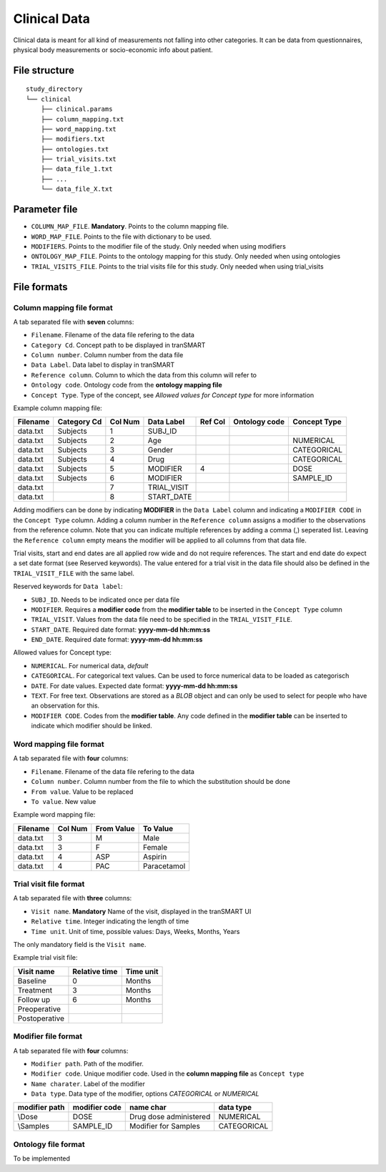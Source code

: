 =============
Clinical Data
=============

Clinical data is meant for all kind of measurements not falling into
other categories. It can be data from questionnaires, physical body
measurements or socio-economic info about patient.


File structure
--------------

::

    study_directory
    └── clinical
        ├── clinical.params
        ├── column_mapping.txt
        ├── word_mapping.txt
        ├── modifiers.txt
        ├── ontologies.txt
        ├── trial_visits.txt
        ├── data_file_1.txt
        ├── ...
        └── data_file_X.txt


Parameter file
--------------

* ``COLUMN_MAP_FILE``. **Mandatory**. Points to the column mapping file.
* ``WORD_MAP_FILE``. Points to the file with dictionary to be used.
* ``MODIFIERS``. Points to the modifier file of the study. Only needed when using modifiers
* ``ONTOLOGY_MAP_FILE``. Points to the ontology mapping for this study. Only needed when using ontologies
* ``TRIAL_VISITS_FILE``. Points to the trial visits file for this study. Only needed when using trial_visits


File formats
------------

Column mapping file format
''''''''''''''''''''''''''
A tab separated file with **seven** columns:

* ``Filename``. Filename of the data file refering to the data
* ``Category Cd``. Concept path to be displayed in tranSMART
* ``Column number``. Column number from the data file
* ``Data Label``. Data label to display in tranSMART
* ``Reference column``. Column to which the data from this column will refer to
* ``Ontology code``. Ontology code from the **ontology mapping file**
* ``Concept Type``. Type of the concept, see *Allowed values for Concept type* for more information

Example column mapping file:

+--------+-----------+---+-----------+---+--------+-------------+
|Filename|Category Cd|Col|Data Label |Ref|Ontology|Concept Type |
|        |           |Num|           |Col|code    |             |
+========+===========+===+===========+===+========+=============+
|data.txt|Subjects   |1  |  SUBJ_ID  |   |        |             |
+--------+-----------+---+-----------+---+--------+-------------+
|data.txt|Subjects   |2  |  Age      |   |        |  NUMERICAL  |
+--------+-----------+---+-----------+---+--------+-------------+
|data.txt|Subjects   |3  |  Gender   |   |        |  CATEGORICAL|
+--------+-----------+---+-----------+---+--------+-------------+
|data.txt|Subjects   |4  |  Drug     |   |        |  CATEGORICAL|
+--------+-----------+---+-----------+---+--------+-------------+
|data.txt|Subjects   |5  |  MODIFIER |4  |        |  DOSE       |
+--------+-----------+---+-----------+---+--------+-------------+
|data.txt|Subjects   |6  |  MODIFIER |   |        |  SAMPLE_ID  |
+--------+-----------+---+-----------+---+--------+-------------+
|data.txt|           |7  |TRIAL_VISIT|   |        |             |
+--------+-----------+---+-----------+---+--------+-------------+
|data.txt|           |8  |START_DATE |   |        |             |
+--------+-----------+---+-----------+---+--------+-------------+

Adding modifiers can be done by indicating **MODIFIER** in the ``Data Label`` column and indicating a ``MODIFIER CODE`` in the ``Concept Type`` column. Adding a column number in the ``Reference column`` assigns a modifier to the observations from the reference column. Note that you can indicate multiple references by adding a comma (,) seperated list. Leaving the ``Reference column`` empty means the modifier will be applied to all columns from that data file.

Trial visits, start and end dates are all applied row wide and do not require references. The start and end date do expect a set date format (see Reserved keywords). The value entered for a trial visit in the data file should also be defined in the ``TRIAL_VISIT_FILE`` with the same label.

Reserved keywords for ``Data label``:

* ``SUBJ_ID``. Needs to be indicated once per data file
* ``MODIFIER``. Requires a **modifier code** from the **modifier table** to be inserted in the ``Concept Type`` column
* ``TRIAL_VISIT``. Values from the data file need to be specified in the ``TRIAL_VISIT_FILE``. 
* ``START_DATE``. Required date format: **yyyy-mm-dd hh:mm:ss**
* ``END_DATE``. Required date format: **yyyy-mm-dd hh:mm:ss**

Allowed values for Concept type: 

* ``NUMERICAL``. For numerical data, *default*
* ``CATEGORICAL``. For categorical text values. Can be used to force numerical data to be loaded as categorisch
* ``DATE``. For date values. Expected date format: **yyyy-mm-dd hh:mm:ss**
* ``TEXT``. For free text. Observations are stored as a *BLOB* object and can only be used to select for people who have an observation for this.
* ``MODIFIER CODE``. Codes from the **modifier table**. Any code defined in the **modifier table** can be inserted to indicate which modifier should be linked.


Word mapping file format
''''''''''''''''''''''''
A tab separated file with **four** columns:

* ``Filename``. Filename of the data file refering to the data
* ``Column number``. Column number from the file to which the substitution should be done
* ``From value``. Value to be replaced
* ``To value``. New value

Example word mapping file:

+--------+---+------+------------+
|Filename|Col|From  |To          |
|        |Num|Value |Value       |
+========+===+======+============+
|data.txt|3  | M    |Male        | 
+--------+---+------+------------+
|data.txt|3  | F    |Female      |
+--------+---+------+------------+
|data.txt|4  | ASP  |Aspirin     |
+--------+---+------+------------+
|data.txt|4  | PAC  |Paracetamol |
+--------+---+------+------------+


Trial visit file format
'''''''''''''''''''''''
A tab separated file with **three** columns:

* ``Visit name``. **Mandatory** Name of the visit, displayed in the tranSMART UI
* ``Relative time``. Integer indicating the length of time
* ``Time unit``. Unit of time, possible values: Days, Weeks, Months, Years

The only mandatory field is the ``Visit name``.

Example trial visit file:

+-------------+-------------+---------+
|Visit name   |Relative time|Time unit|
+=============+=============+=========+
|Baseline     |0            |Months   |
+-------------+-------------+---------+ 
|Treatment    |3            |Months   |
+-------------+-------------+---------+ 
|Follow up    |6            |Months   |
+-------------+-------------+---------+ 
|Preoperative |             |         |
+-------------+-------------+---------+ 
|Postoperative|             |         |
+-------------+-------------+---------+ 


Modifier file format
''''''''''''''''''''
A tab separated file with **four** columns:

* ``Modifier path``. Path of the modifier.
* ``Modifier code``. Unique modifier code. Used in the **column mapping file** as ``Concept type``
* ``Name charater``. Label of the modifier
* ``Data type``. Data type of the modifier, options *CATEGORICAL* or *NUMERICAL*

+---------+---------+------------------------+-----------+
|modifier |modifier |name                    |data       |
|path     |code     |char                    |type       |
+=========+=========+========================+===========+
|\\Dose   |DOSE     | Drug dose administered |NUMERICAL  |
+---------+---------+------------------------+-----------+
|\\Samples|SAMPLE_ID| Modifier for Samples   |CATEGORICAL|
+---------+---------+------------------------+-----------+ 


Ontology file format
''''''''''''''''''''

To be implemented




